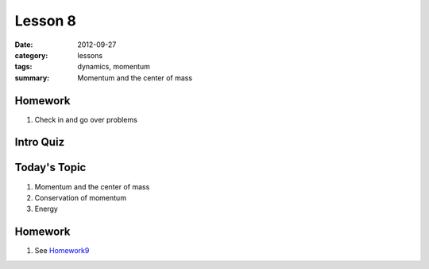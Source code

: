 Lesson 8 
########

:date: 2012-09-27
:category: lessons
:tags: dynamics, momentum
:summary: Momentum and the center of mass


========
Homework
========

1. Check in and go over problems


==========
Intro Quiz
==========


===============
Today's Topic
===============

1. Momentum and the center of mass

2. Conservation of momentum

3. Energy

========
Homework
========

1. See Homework9_

.. _Homework9: ../homework-9.html


